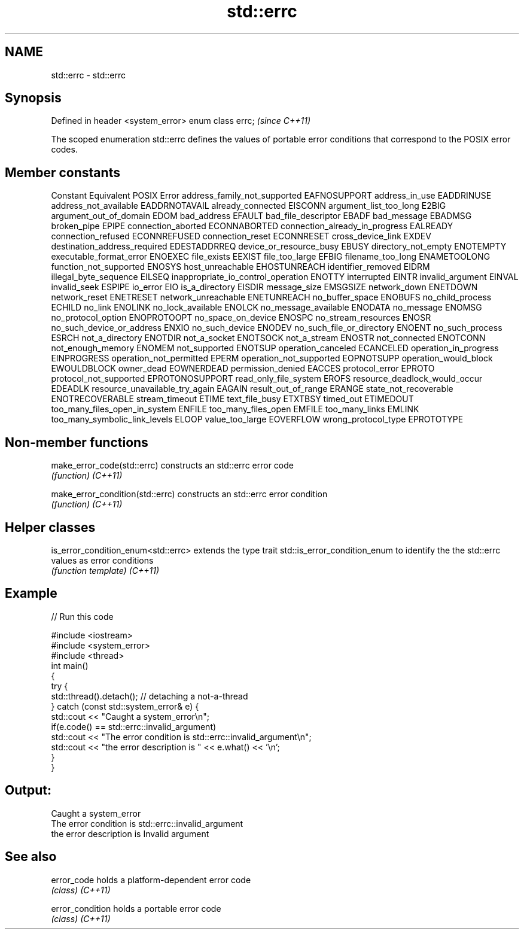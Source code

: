 .TH std::errc 3 "2020.03.24" "http://cppreference.com" "C++ Standard Libary"
.SH NAME
std::errc \- std::errc

.SH Synopsis

Defined in header <system_error>
enum class errc;                  \fI(since C++11)\fP

The scoped enumeration std::errc defines the values of portable error conditions that correspond to the POSIX error codes.

.SH Member constants


Constant                           Equivalent POSIX Error
address_family_not_supported       EAFNOSUPPORT
address_in_use                     EADDRINUSE
address_not_available              EADDRNOTAVAIL
already_connected                  EISCONN
argument_list_too_long             E2BIG
argument_out_of_domain             EDOM
bad_address                        EFAULT
bad_file_descriptor                EBADF
bad_message                        EBADMSG
broken_pipe                        EPIPE
connection_aborted                 ECONNABORTED
connection_already_in_progress     EALREADY
connection_refused                 ECONNREFUSED
connection_reset                   ECONNRESET
cross_device_link                  EXDEV
destination_address_required       EDESTADDRREQ
device_or_resource_busy            EBUSY
directory_not_empty                ENOTEMPTY
executable_format_error            ENOEXEC
file_exists                        EEXIST
file_too_large                     EFBIG
filename_too_long                  ENAMETOOLONG
function_not_supported             ENOSYS
host_unreachable                   EHOSTUNREACH
identifier_removed                 EIDRM
illegal_byte_sequence              EILSEQ
inappropriate_io_control_operation ENOTTY
interrupted                        EINTR
invalid_argument                   EINVAL
invalid_seek                       ESPIPE
io_error                           EIO
is_a_directory                     EISDIR
message_size                       EMSGSIZE
network_down                       ENETDOWN
network_reset                      ENETRESET
network_unreachable                ENETUNREACH
no_buffer_space                    ENOBUFS
no_child_process                   ECHILD
no_link                            ENOLINK
no_lock_available                  ENOLCK
no_message_available               ENODATA
no_message                         ENOMSG
no_protocol_option                 ENOPROTOOPT
no_space_on_device                 ENOSPC
no_stream_resources                ENOSR
no_such_device_or_address          ENXIO
no_such_device                     ENODEV
no_such_file_or_directory          ENOENT
no_such_process                    ESRCH
not_a_directory                    ENOTDIR
not_a_socket                       ENOTSOCK
not_a_stream                       ENOSTR
not_connected                      ENOTCONN
not_enough_memory                  ENOMEM
not_supported                      ENOTSUP
operation_canceled                 ECANCELED
operation_in_progress              EINPROGRESS
operation_not_permitted            EPERM
operation_not_supported            EOPNOTSUPP
operation_would_block              EWOULDBLOCK
owner_dead                         EOWNERDEAD
permission_denied                  EACCES
protocol_error                     EPROTO
protocol_not_supported             EPROTONOSUPPORT
read_only_file_system              EROFS
resource_deadlock_would_occur      EDEADLK
resource_unavailable_try_again     EAGAIN
result_out_of_range                ERANGE
state_not_recoverable              ENOTRECOVERABLE
stream_timeout                     ETIME
text_file_busy                     ETXTBSY
timed_out                          ETIMEDOUT
too_many_files_open_in_system      ENFILE
too_many_files_open                EMFILE
too_many_links                     EMLINK
too_many_symbolic_link_levels      ELOOP
value_too_large                    EOVERFLOW
wrong_protocol_type                EPROTOTYPE


.SH Non-member functions



make_error_code(std::errc)      constructs an std::errc error code
                                \fI(function)\fP
\fI(C++11)\fP

make_error_condition(std::errc) constructs an std::errc error condition
                                \fI(function)\fP
\fI(C++11)\fP


.SH Helper classes



is_error_condition_enum<std::errc> extends the type trait std::is_error_condition_enum to identify the the std::errc values as error conditions
                                   \fI(function template)\fP
\fI(C++11)\fP


.SH Example


// Run this code

  #include <iostream>
  #include <system_error>
  #include <thread>
  int main()
  {
      try {
          std::thread().detach(); // detaching a not-a-thread
      } catch (const std::system_error& e) {
          std::cout << "Caught a system_error\\n";
          if(e.code() == std::errc::invalid_argument)
              std::cout << "The error condition is std::errc::invalid_argument\\n";
          std::cout << "the error description is " << e.what() << '\\n';
      }
  }

.SH Output:

  Caught a system_error
  The error condition is std::errc::invalid_argument
  the error description is Invalid argument


.SH See also



error_code      holds a platform-dependent error code
                \fI(class)\fP
\fI(C++11)\fP

error_condition holds a portable error code
                \fI(class)\fP
\fI(C++11)\fP




